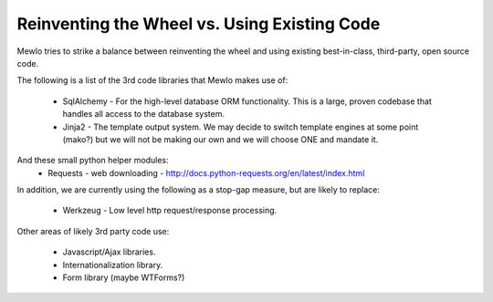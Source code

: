 Reinventing the Wheel vs. Using Existing Code
==============================================


Mewlo tries to strike a balance between reinventing the wheel and using existing best-in-class, third-party, open source code.

The following is a list of the 3rd code libraries that Mewlo makes use of:

    * SqlAlchemy - For the high-level database ORM functionality.  This is a large, proven codebase that handles all access to the database system.
    * Jinja2 - The template output system.  We may decide to switch template engines at some point (mako?) but we will not be making our own and we will choose ONE and mandate it.

And these small python helper modules:
    * Requests - web downloading - http://docs.python-requests.org/en/latest/index.html


In addition, we are currently using the following as a stop-gap measure, but are likely to replace:

    * Werkzeug - Low level http request/response processing.


Other areas of likely 3rd party code use:

    * Javascript/Ajax libraries.
    * Internationalization library.
    * Form library (maybe WTForms?)
